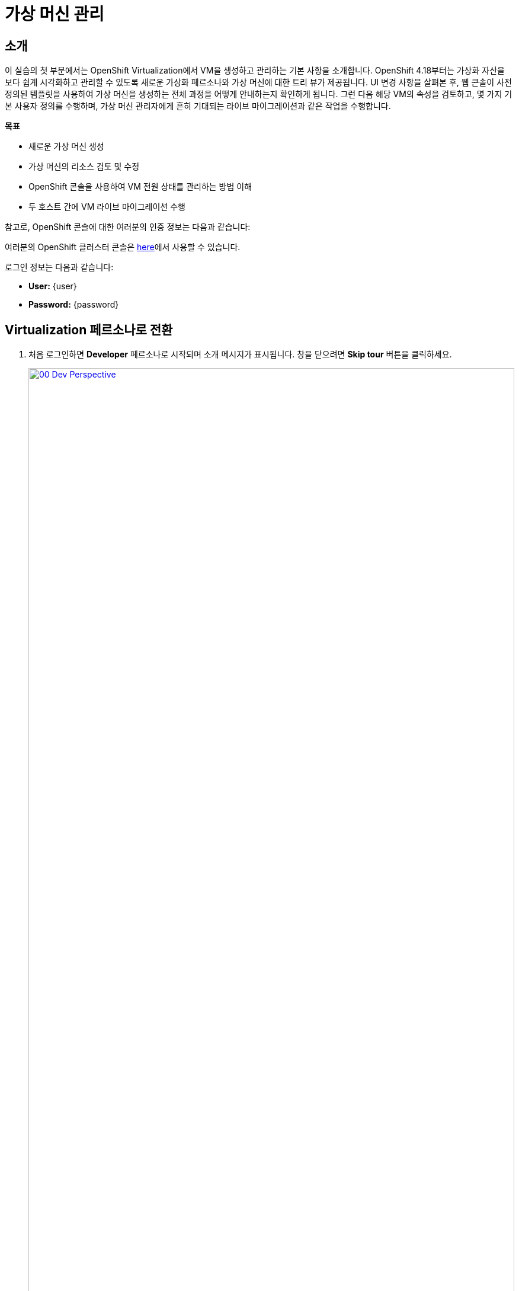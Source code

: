 = 가상 머신 관리

== 소개

이 실습의 첫 부분에서는 OpenShift Virtualization에서 VM을 생성하고 관리하는 기본 사항을 소개합니다. OpenShift 4.18부터는 가상화 자산을 보다 쉽게 시각화하고 관리할 수 있도록 새로운 가상화 페르소나와 가상 머신에 대한 트리 뷰가 제공됩니다. UI 변경 사항을 살펴본 후, 웹 콘솔이 사전 정의된 템플릿을 사용하여 가상 머신을 생성하는 전체 과정을 어떻게 안내하는지 확인하게 됩니다. 그런 다음 해당 VM의 속성을 검토하고, 몇 가지 기본 사용자 정의를 수행하며, 가상 머신 관리자에게 흔히 기대되는 라이브 마이그레이션과 같은 작업을 수행합니다.

.*목표*

* 새로운 가상 머신 생성
* 가상 머신의 리소스 검토 및 수정
* OpenShift 콘솔을 사용하여 VM 전원 상태를 관리하는 방법 이해
* 두 호스트 간에 VM 라이브 마이그레이션 수행

참고로, OpenShift 콘솔에 대한 여러분의 인증 정보는 다음과 같습니다:

여러분의 OpenShift 클러스터 콘솔은 link:{openshift_console_url}[here^]에서 사용할 수 있습니다.

로그인 정보는 다음과 같습니다:

* *User:* {user}
* *Password:* {password}

[[virt_persona]]
== Virtualization 페르소나로 전환

. 처음 로그인하면 **Developer** 페르소나로 시작되며 소개 메시지가 표시됩니다. 창을 닫으려면 *Skip tour* 버튼을 클릭하세요.
+
image::2025_spring/module-01-intro/00_Dev_Perspective.png[link=self, window=blank, width=100%]

. 이제 왼쪽 상단의 **Developer**를 클릭하고 **Virtualization** 페르소나로 전환합니다.
+
image::2025_spring/module-01-intro/01_Virt_Perspective.png[link=self, window=blank, width=100%]

. OpenShift Virtualization에 오신 것을 환영하는 소개 메시지가 표시됩니다. **Do not show this again** 체크 박스를 클릭하면 창이 사라집니다.
+
image::2025_spring/module-01-intro/02_Welcome_Virt.png[link=self, window=blank, width=100%]

[[explore_virt]]
== OpenShift Virtualization 탐색

*Virtualization* 뷰에 도달하면 *Overview* 페이지에 있게 됩니다. 이 페이지는 현재 사용 중인 모든 가상화 리소스에 대한 높은 수준의 개요를 제공합니다. 잠시 탐색해보겠습니다.

image::2025_spring/module-01-intro/03_Virt_Overview.png[link=self, window=blank, width=100%]

NOTE: *Virtualization* 페르소나는 Red Hat OpenShift Virtualization이 설치되고 적절히 구성되었을 때만 사용할 수 있습니다. 이 실습 환경에서는 설치 및 구성이 이미 완료되어 있습니다.

. 왼쪽 메뉴에서 *VirtualMachines* 항목을 클릭하면 모든 VM 자산에 대한 가상화 트리 뷰가 표시됩니다.
+
image::2025_spring/module-01-intro/04_Tree_View.png[link=self, window=blank, width=100%]

. 이 페이지를 잠시 살펴보겠습니다. 이 뷰는 3개의 열로 나뉘어 있습니다. 왼쪽은 관리 메뉴, 가운데는 VM 기반 프로젝트 구성 영역, 오른쪽은 가상 머신 목록입니다.

. 왼쪽 메뉴는 OpenShift에 통합된 Virtualization 기능을 제어하는 주요 메뉴입니다. VM을 생성하기 위한 Catalog, Templates, InstanceTypes 같은 항목과, 가상 머신의 스토리지 및 네트워크를 구성하기 위한 메뉴가 보입니다.
+
image::2025_spring/module-01-intro/05_Left_Menu.png[link=self, window=blank, width=100%]

. 가운데 열은 프로젝트 뷰입니다. OpenShift의 다른 객체처럼, Projects(쿠버네티스 네임스페이스의 추상화)는 권한 및 리소스 사용 관리의 경계 역할을 합니다. 기본적으로 이곳에는 기존 VM이 있는 프로젝트만 표시되도록 필터가 설정되어 있습니다. 현재는 *vmimported-{user}* 프로젝트만 보입니다. 이는 해당 프로젝트에만 접근 권한이 있기 때문입니다.
+
image::2025_spring/module-01-intro/06_Project_Tree.png[link=self, window=blank, width=100%]

. 오른쪽의 가상 머신 뷰는 기본적으로 *All projects*가 선택되어 있어 클러스터의 모든 사용자 VM이 보입니다. 컬럼 정렬로 원하는 VM을 쉽게 찾을 수 있고, 컬럼 표시 여부도 조정할 수 있습니다. 가운데 열에서 특정 프로젝트나 VM을 선택하면 뷰가 변경됩니다.
+
image::2025_spring/module-01-intro/07_VM_List.png[link=self, window=blank, width=100%]

. 가운데 열에서 *vmimported-{user}* 프로젝트를 클릭하면 해당 사용자 계정에 배포된 가상 머신들을 볼 수 있습니다.
+
image::2025_spring/module-01-intro/08_VM_Imported_Project.png[link=self, window=blank, width=100%]
+
IMPORTANT: 실습 가이드는 사용자 계정과 프로젝트명을 동적으로 반영하지만, 이미지들은 정적이며 다른 사용자를 보여줄 수 있습니다. 실제 작업은 본인의 사용자 계정과 프로젝트를 기준으로 진행해야 합니다.

. 오른쪽 VM 개요 열은 이제 *vmimported-{user}* 프로젝트의 가상 머신만 보여줍니다. 현재는 세 개의 VM이 표시되지만 아직 시작되지는 않았습니다. 이는 이후 실습에서 사용할 것입니다.
+
image::2025_spring/module-01-intro/09_VMs_Stopped.png[link=self, window=blank, width=100%]

[[create_project]]
== 새 프로젝트 생성

. VM을 만들기 전에 먼저 새 프로젝트를 생성해야 합니다. 가상 머신은 특정 프로젝트(또는 네임스페이스)에 배포되며, 기본적으로 해당 네임스페이스에 권한이 없는 사용자는 VM을 접근하거나 관리할 수 없습니다. 관리자만 모든 프로젝트에 접근 가능합니다.
+
. 가운데 트리 뷰 상단 오른쪽의 *Create Project*를 클릭합니다.
+
image::2025_spring/module-01-intro/10_Column_Create.png[link=self, window=blank, width=100%]

. *Name* 필드에 *vmexamples-{user}*를 입력하고 *Create*를 클릭합니다.
+
image::2025_spring/module-01-intro/11_Create_Project.png[link=self, window=blank, width=100%]
+
NOTE: VM 개요 열은 즉시 새 프로젝트 뷰로 전환되지만, 이 프로젝트에는 아직 VM이 없어 가운데 열에는 표시되지 않습니다. 기존 VM이 있는 프로젝트만 표시하도록 설정되어 있기 때문입니다.

[[create_vm]]
== 리눅스 가상 머신 생성

. 오른쪽 VM 개요 열에서 *Create VirtualMachine* 버튼을 클릭하고 드롭다운에서 *From template*을 선택합니다.
+
NOTE: VM은 InstanceType 마법사 또는 사용자 정의 YAML 정의를 통해서도 생성할 수 있지만, 이 실습에서는 템플릿을 사용하여 VM을 생성합니다.
+
image::2025_spring/module-01-intro/12_Create_VM_Button.png[link=self, window=blank, width=100%]

. *Catalog* 화면으로 이동하며, 미리 정의된 VM 템플릿이 타일 형태로 표시됩니다.
+
파란색 배지를 가진 템플릿은 _Source available_을 나타내며, 자동으로 다운로드되어 저장된 템플릿 디스크를 사용합니다.
+
자체 환경에 배포할 경우 부트 소스의 기본 제공 여부를 조정하거나 삭제하고, 조직에 맞는 커스텀 디스크를 사용할 수 있습니다.
+
image::2025_spring/module-01-intro/13_Create_VM_Templates.png[link=self, window=blank, width=100%]

. *Fedora VM* 타일을 선택하면 대화 상자가 열립니다.
+
image::2025_spring/module-01-intro/14_Create_VM_Quick.png[link=self, window=blank, width=100%]

. 이름을 *fedora01*로 변경하고 *Quick create VirtualMachine*을 클릭합니다.
+
image::2025_spring/module-01-intro/15_Create_VM_Quick_Name.png[link=self, window=blank, width=100%]

. 트리 뷰로 돌아와 새 VM의 정보가 오른쪽 VM 개요 열에 표시됩니다. 이제 *vmexamples-{user}* 프로젝트가 가운데 열에도 표시되며, VM이 포함되어 있기 때문입니다.
+
VM 상태가 *Provisioning* → *Starting* → *Running*으로 바뀌는 것을 확인할 수 있습니다.
+
이 과정에서 스토리지 공급자가 템플릿 디스크를 복제하여 새로운 VM이 사용할 수 있도록 만듭니다. 디스크 생성 시간은 스토리지 공급자와 시스템 부하에 따라 달라질 수 있습니다.
+
image::2025_spring/module-01-intro/16_Fedora_Running.png[link=self, window=blank, width=100%]

. VM이 실행되면 오른쪽 열의 *Overview* 페이지를 탐색할 수 있습니다.
+
* *Details*: VM의 이름, 상태, 생성 시간, OS, 리소스, 사용된 템플릿 등의 정보를 보여줍니다. 미니 VNC 터미널과 전체 화면 웹 콘솔을 실행하는 기능도 포함되어 있습니다.
* *General*: 네임스페이스, 인스턴스 이름, 실행 중인 Kubernetes Pod 등의 OpenShift 관련 정보를 보여줍니다.
* *Snapshots*: 스냅샷 정보를 제공하며 스냅샷 생성 버튼도 있습니다.
* *Network*: SDN 상의 IP 주소와 내부 호스트명을 보여줍니다. 고급 네트워크가 정의되어 있지 않으면 기본적으로 pod 네트워크에 연결됩니다. 고급 네트워크 구성은 이후에 다룹니다.
* *Utilization*: CPU, 메모리, 스토리지, 네트워크 등 자원 사용 현황을 보여줍니다.
+
image::2025_spring/module-01-intro/17_Fedora_Details.png[link=self, window=blank, width=100%]

. VM 세부 정보를 모두 확인했다면 *Events* 탭을 클릭하여 방금 완료된 프로비저닝 과정의 이벤트를 확인할 수 있습니다. VM 생성에 문제가 있으면 이 탭에 표시됩니다. 생성 중 발생한 이벤트는 다음과 같습니다:
+
image::2025_spring/module-01-intro/18_Fedora_Events.png[link=self, window=blank, width=100%]
+
* _DataVolume_이 생성되었습니다. _DataVolume_은 VM 디스크 생성 시 클론 또는 가져오기 과정을 OpenShift 네이티브 스토리지 상에서 추상화합니다.
* 새로운 _VM instance_ Fedora01이 시작되었습니다.

[[admin_vms]]
== 가상 머신 관리

가상 머신을 관리하고 사용하는 것은 단순히 생성하고 구성하는 것 이상입니다. 플랫폼 관리자는 VM 상태를 제어하고 라이브 마이그레이션을 수행하여 리소스 균형 조정, 유지보수 작업, 노드 재구성 등을 해야 합니다.

. *Configuration* 탭을 클릭하면 VM 리소스에 대한 상세 정보 확인 및 수정을 할 수 있습니다.
+
image::2025_spring/module-01-intro/19_VM_Configuration.png[link=self, window=blank, width=100%]
+
총 7개의 서브탭이 포함되어 있습니다:
+
image::2025_spring/module-01-intro/20_Configuration_Tab.png[link=self, window=blank, width=100%]
+
* *Details*: VM의 물리적 속성을 하나의 패널에서 보여줍니다. CPU, 메모리 수정, 호스트명 변경, 패스스루 디바이스 연결, 부팅 순서 설정 등이 가능합니다.
* *Storage*: 시스템에 연결된 디스크 목록이 표시되며, 새로운 디스크 추가가 가능합니다. 에이전트가 구성된 경우 파일시스템 및 사용량도 표시됩니다. _ConfigMaps_, _Secrets_, _Service Accounts_를 디스크처럼 연결할 수 있습니다.
* *Network*: 현재 설정된 네트워크 인터페이스가 표시되며, 새 인터페이스를 추가할 수 있습니다.
* *Scheduling*: VM이 실행될 위치, 제거 전략 등을 설정할 수 있는 고급 구성 옵션입니다. (안티)어피니티, 노드 셀렉터, 토러레이션 등을 설정합니다.
* *SSH*: SSH 서비스 설정 또는 공개 키 삽입으로 원격 접근을 구성할 수 있습니다.
* *Initial run*: 리눅스의 _cloud-init_ 또는 윈도우의 _sys-prep_ 구성 설정 탭입니다. 초기 부팅 시 실행할 명령(SSH 키 삽입, 앱 설치, 네트워크 설정 등)을 설정할 수 있습니다.
* *Metadata*: 현재 가상 머신에 적용된 Label 및 Annotation을 보여줍니다. 이를 통해 태깅이나 자동화 워크플로우에서 VM 식별이 가능합니다.

. 각 항목을 클릭하여 자유롭게 탐색할 수 있지만, 입문 목적을 위해 이번에는 특히 스토리지와 네트워킹에 집중해보겠습니다.

. Storage 탭을 클릭하여 해당 가상 머신에 연결된 디스크 목록을 확인합니다:
+
image::2025_spring/module-01-intro/21_Storage_Tab.png[link=self, window=blank, width=100%]
+
이 환경에서 디스크에 사용되는 스토리지의 소스와 유형을 정의하는 기본 StorageClass는 ocs-external-storagecluster-ceph-rbd입니다. 이 스토리지는 OpenShift Data Foundation(ODF)이 제공하는 기본 유형으로, 가상 머신을 실행하는 데 사용됩니다. 스토리지 제공자마다 VM 디스크의 백엔드 스토리지 특성을 정의하는 서로 다른 StorageClass가 존재합니다.

. Network 하위 탭을 클릭하여 해당 가상 머신에 연결된 네트워크 인터페이스를 확인합니다:
+
image::2025_spring/module-01-intro/22_Network_Tab.png[link=self, window=blank, width=100%]
+
가상 머신이 생성되면, 기본적으로 masquerade 유형의 Pod Networking 네트워크 인터페이스가 하나 생성됩니다. 이 인터페이스는 VM을 SDN에 연결하고, OpenShift 클러스터 외부로의 접근을 가능하게 합니다. 클러스터 내의 다른 VM 및 파드(Pod)들도 이 인터페이스를 통해 해당 가상 머신에 접근할 수 있습니다.
+
또한, SDN에 연결된 VM은 Route, LoadBalancer 유형의 Service, 또는 외부 네트워크에 직접 접근이 가능하도록 구성된 Network Attachment Definition 등을 통해 외부에서도 접근할 수 있습니다. 이에 대해서는 뒤에서 더 자세히 다룰 예정입니다.

[[vm_state]]
== 가상 머신 상태 제어

Virtualization 환경을 관리할 수 있는 권한이 부여된 사용자는 웹 콘솔을 통해 가상 머신을 정지(Stop), 시작(Start), 재시작(Restart), 일시 중지(Pause), 일시 중지 해제(Unpause) 할 수 있습니다.

. Overview 탭을 클릭하여 요약 화면으로 돌아갑니다.

. 오른쪽 상단에는 상태 제어를 위한 단축 버튼들(stop, restart, pause, start)과 Actions라는 드롭다운 메뉴가 표시됩니다.
+
image::2025_spring/module-01-intro/23_VM_State_Actions.png[link=self, window=blank, width=100%]
+
* *Stop*: 가상 머신을 정상 종료(Graceful Shutdown)합니다.
* *Restart*: 가상 머신 운영체제에 재부팅 신호를 보냅니다. 이를 위해서는 게스트 통합(Guest integrations)이 필요합니다.
* *Pause*: 가상 머신의 프로세스를 중단하고 CPU 및 I/O 접근을 차단하지만, VM의 메모리는 하이퍼바이저 수준에서 계속 유지됩니다.
* *Start*: 정지된 가상 머신을 시작합니다. 이미 실행 중이면 비활성화(회색)됩니다.

. 단축 버튼 외에도, Actions 메뉴를 클릭하여 더 많은 제어 옵션을 확인할 수 있습니다.
+
image::2025_spring/module-01-intro/24_VM_Actions_Menu.png[link=self, window=blank, width=100%]

. Stop 버튼을 눌러 가상 머신을 정지시키고, 상태가 Stopped가 될 때까지 기다립니다.
+
image::2025_spring/module-01-intro/25_VM_Stopped.png[link=self, window=blank, width=100%]

. Actions를 클릭하면 Start 옵션이 나타나고, Restart 및 Pause 옵션은 회색(비활성화)으로 표시됩니다.
+
image::2025_spring/module-01-intro/26_VM_Actions_List_Stopped.png[link=self, window=blank, width=100%]

. Start를 클릭하고, 상태가 Running으로 바뀔 때까지 기다립니다.

. Actions 메뉴 또는 단축 버튼을 사용하여 Pause 옵션을 클릭합니다. 가상 머신 상태가 Paused로 변경됩니다.
+
image::2025_spring/module-01-intro/27_VM_Actions_Paused.png[link=self, window=blank, width=100%]

. Actions 메뉴에서 Unpause를 선택하거나 단축 버튼을 이용하여 가상 머신을 다시 실행합니다.

[[live_migrate]]
== 가상 머신 라이브 마이그레이션

이번 섹션에서는 가상 머신을 종료하지 않고 OpenShift의 한 노드에서 다른 노드로 마이그레이션하는 라이브 마이그레이션을 수행합니다. 라이브 마이그레이션에는 VM 디스크가 소스와 대상 노드 양쪽에 동시에 마운트될 수 있도록 ReadWriteMany(RWX) 스토리지가 필요합니다.
OpenShift Virtualization은 기존 가상화 솔루션과 달리 여러 VM 디스크를 공유하는 단일 데이터스토어를 모든 노드에 마운트하지 않습니다. 대신, 각 VM 디스크는 필요할 때만 특정 노드에 마운트되는 개별 볼륨에 저장됩니다.

. 가상 머신이 실행 중인 실제 노드를 확인하려면, Overview 페이지의 General 섹션에서 virt-launcher-fedora01-uuid 이름의 Pod를 클릭합니다.
+
image::2025_spring/module-01-intro/28_Pod_Name.png[link=self, window=blank, width=100%]

. 해당 Pod의 상세 페이지가 나타납니다. Node라는 제목의 섹션에서 파드가 실행 중인 워커 노드 이름을 확인할 수 있습니다. 아래 스크린샷에서는 _worker-cluster-ttgmt-3_에서 실행되고 있습니다.
+
image::2025_spring/module-01-intro/29_Pod_Details_Node.png[link=self, window=blank, width=100%]

. 브라우저의 뒤로가기 버튼을 눌러 Overview 페이지로 돌아갑니다.

. Actions 메뉴를 사용하여 Migration -> Compute 옵션을 선택합니다.
+
image::2025_spring/module-01-intro/30_VM_Dialog_Migrate.png[link=self, window=blank, width=100%]

. 몇 초 후, VM 상태가 Migrating으로 변경되고 진행 상황을 확인할 수 있습니다.
+
image::2025_spring/module-01-intro/31_VM_Migrating.png[link=self, window=blank, width=100%]

. 마이그레이션이 완료되면 VM 상태가 다시 Running으로 바뀌고, 이제는 다른 노드에서 실행됩니다. virt-launcher-fedora01-uuid 파드 이름을 클릭하여 이를 확인합니다.
+
image::2025_spring/module-01-intro/32_Migrated_Status.png[link=self, window=blank, width=100%]

. 이제 VM이 새로운 노드, 즉 _worker-cluster-ttgmt-2_에서 실행되고 있는 것을 확인할 수 있습니다. 또한, 라이브 마이그레이션 과정에서 새로운 파드가 생성되어 VM 인스턴스를 비중단 방식으로 이전한 것도 확인할 수 있습니다.
+
image::2025_spring/module-01-intro/33_Pod_Details_Node_Migrated.png[link=self, window=blank, width=100%]

== 요약

이 실습에서는 OpenShift Virtualization의 가상화 관리 환경을 개요 수준에서 살펴보고, 가상 머신의 상태 관리 및 라이브 마이그레이션과 같은 기본적인 작업을 수행해 보았습니다.
이러한 작업은 플랫폼 관리자에게 매우 흔하며 자주 필요한 작업이며, OpenShift Virtualization 환경에서 가상 머신을 다룰 때 사용할 수 있는 주요 기능들을 익히는 데 큰 도움이 됩니다.
